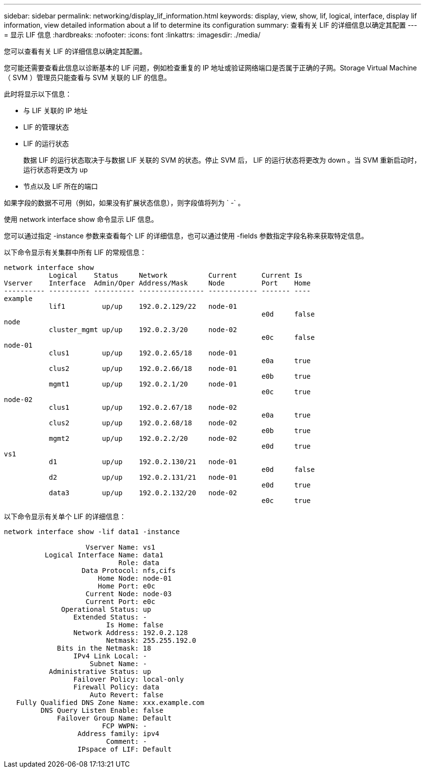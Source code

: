 ---
sidebar: sidebar 
permalink: networking/display_lif_information.html 
keywords: display, view, show, lif, logical, interface, display lif information, view detailed information about a lif to determine its configuration 
summary: 查看有关 LIF 的详细信息以确定其配置 
---
= 显示 LIF 信息
:hardbreaks:
:nofooter: 
:icons: font
:linkattrs: 
:imagesdir: ./media/


[role="lead"]
您可以查看有关 LIF 的详细信息以确定其配置。

您可能还需要查看此信息以诊断基本的 LIF 问题，例如检查重复的 IP 地址或验证网络端口是否属于正确的子网。Storage Virtual Machine （ SVM ）管理员只能查看与 SVM 关联的 LIF 的信息。

此时将显示以下信息：

* 与 LIF 关联的 IP 地址
* LIF 的管理状态
* LIF 的运行状态
+
数据 LIF 的运行状态取决于与数据 LIF 关联的 SVM 的状态。停止 SVM 后， LIF 的运行状态将更改为 down 。当 SVM 重新启动时，运行状态将更改为 up

* 节点以及 LIF 所在的端口


如果字段的数据不可用（例如，如果没有扩展状态信息），则字段值将列为 ` -` 。

使用 network interface show 命令显示 LIF 信息。

您可以通过指定 -instance 参数来查看每个 LIF 的详细信息，也可以通过使用 -fields 参数指定字段名称来获取特定信息。

以下命令显示有关集群中所有 LIF 的常规信息：

....
network interface show
           Logical    Status     Network          Current      Current Is
Vserver    Interface  Admin/Oper Address/Mask     Node         Port    Home
---------- ---------- ---------- ---------------- ------------ ------- ----
example
           lif1         up/up    192.0.2.129/22   node-01
                                                               e0d     false
node
           cluster_mgmt up/up    192.0.2.3/20     node-02
                                                               e0c     false
node-01
           clus1        up/up    192.0.2.65/18    node-01
                                                               e0a     true
           clus2        up/up    192.0.2.66/18    node-01
                                                               e0b     true
           mgmt1        up/up    192.0.2.1/20     node-01
                                                               e0c     true
node-02
           clus1        up/up    192.0.2.67/18    node-02
                                                               e0a     true
           clus2        up/up    192.0.2.68/18    node-02
                                                               e0b     true
           mgmt2        up/up    192.0.2.2/20     node-02
                                                               e0d     true
vs1
           d1           up/up    192.0.2.130/21   node-01
                                                               e0d     false
           d2           up/up    192.0.2.131/21   node-01
                                                               e0d     true
           data3        up/up    192.0.2.132/20   node-02
                                                               e0c     true
....
以下命令显示有关单个 LIF 的详细信息：

....
network interface show -lif data1 -instance

                    Vserver Name: vs1
          Logical Interface Name: data1
                            Role: data
                   Data Protocol: nfs,cifs
                       Home Node: node-01
                       Home Port: e0c
                    Current Node: node-03
                    Current Port: e0c
              Operational Status: up
                 Extended Status: -
                         Is Home: false
                 Network Address: 192.0.2.128
                         Netmask: 255.255.192.0
             Bits in the Netmask: 18
                 IPv4 Link Local: -
                     Subnet Name: -
           Administrative Status: up
                 Failover Policy: local-only
                 Firewall Policy: data
                     Auto Revert: false
   Fully Qualified DNS Zone Name: xxx.example.com
         DNS Query Listen Enable: false
             Failover Group Name: Default
                        FCP WWPN: -
                  Address family: ipv4
                         Comment: -
                  IPspace of LIF: Default
....